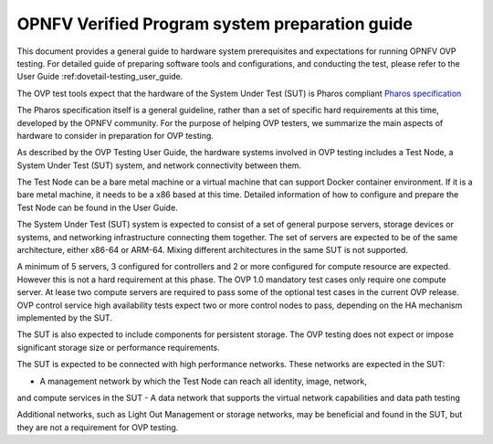 .. This work is licensed under a Creative Commons Attribution 4.0 International
.. License.
.. http://creativecommons.org/licenses/by/4.0
.. (c) Huawei, and others

.. _dovetail-system_preparation_guide:

===============================================
OPNFV Verified Program system preparation guide
===============================================

This document provides a general guide to hardware system prerequisites
and expectations for running OPNFV OVP testing. For detailed guide of
preparing software tools and configurations, and conducting the test,
please refer to the User Guide :ref:dovetail-testing_user_guide.

The OVP test tools expect that the hardware of the System Under Test (SUT)
is Pharos compliant `Pharos specification`_

The Pharos specification itself is a general guideline, rather than a set of
specific hard requirements at this time, developed by the OPNFV community. For
the purpose of helping OVP testers, we summarize the main aspects of hardware to
consider in preparation for OVP testing.

As described by the OVP Testing User Guide, the hardware systems involved in
OVP testing includes a Test Node, a System Under Test (SUT) system, and network
connectivity between them.

The Test Node can be a bare metal machine or a virtual machine that can support
Docker container environment. If it is a bare metal machine, it needs to be a
x86 based at this time. Detailed information of how to configure and prepare the
Test Node can be found in the User Guide.

The System Under Test (SUT) system is expected to consist of a set of general
purpose servers, storage devices or systems, and networking infrastructure
connecting them together.
The set of servers are expected to be of the same architecture, either x86-64 or
ARM-64. Mixing different architectures in the same SUT is not supported.

A minimum of 5 servers, 3 configured for controllers and 2 or more configured for compute
resource are expected. However this is not a hard requirement
at this phase. The OVP 1.0 mandatory test cases only require one compute server. At
lease two compute servers are required to pass some of the optional test cases
in the current OVP release. OVP control service high availability tests expect two
or more control nodes to pass, depending on the HA mechanism implemented by the
SUT.

The SUT is also expected to include components for persistent storage. The OVP
testing does not expect or impose significant storage size or performance requirements.

The SUT is expected to be connected with high performance networks. These networks
are expected in the SUT:

- A management network by which the Test Node can reach all identity, image, network,
and compute services in the SUT
- A data network that supports the virtual network capabilities and data path testing

Additional networks, such as Light Out Management or storage networks, may be
beneficial and found in the SUT, but they are not a requirement for OVP testing.

.. References
.. _`Pharos specification`: https://wiki.opnfv.org/display/pharos/Pharos+Specification

